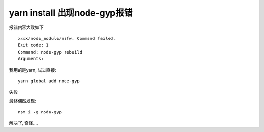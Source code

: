 ===============================
yarn install 出现node-gyp报错
===============================


.. post:: 2024-03-08 23:31:08
  :tags: 框架, theia, 问题
  :category: 前端
  :author: YanQue
  :location: CD
  :language: zh-cn


报错内容大致如下::

  xxxx/node_module/nsfw: Command failed.
  Exit code: 1
  Command: node-gyp rebuild
  Arguments:

我用的是yarn, 试过直接::

  yarn global add node-gyp

失败

最终偶然发现::

  npm i -g node-gyp

解决了, 奇怪....

